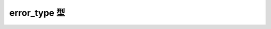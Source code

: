 error_type 型
=============

.. cpp:enum:: regex_constants::error_type

   :cpp:struct:`regex_error` が使用するエラーコード。


   .. cpp:enumerator:: error_collate

      正規表現内に不正な照合要素名がある。


   .. cpp:enumerator:: error_ctype

      正規表現内に不正な文字クラス名がある。


   .. cpp:enumerator:: error_escape

      正規表現内に不正なエスケープ付き文字があるか単独のエスケープがある。


   .. cpp:enumerator:: error_subreg

      正規表現内に不正な後方参照がある。


   .. cpp:enumerator:: error_brack

      正規表現内に一致しない :regexp:`[` と :regexp:`]` がある。


   .. cpp:enumerator:: error_paren

      正規表現内に一致しない :regexp:`(` と :regexp:`)` がある。


   .. cpp:enumerator:: error_brace

      正規表現内に一致しない :regexp:`{` と :regexp:`}` がある。


   .. cpp:enumerator:: error_badbrace

      正規表現内の :regexp:`{}` 式に不正な範囲がある。


   .. cpp:enumerator:: error_range

      正規表現内に不正な文字範囲がある（例：:regexp:`[b-a]`）。


   .. cpp:enumerator:: error_space

      正規表現を有限状態マシンに変換するのにメモリが不足している。


   .. cpp:enumerator:: error_badrepeat

      :regexp:`*` 、:regexp:`?` 、:regexp:`+` 、:regexp:`{` のいずれかが正しい正規表現の後にない。


   .. cpp:enumerator:: error_complexity

      マッチを行う正規表現の計算量が規定の水準を超えた。


   .. cpp:enumerator:: error_stack

      指定した文字シーケンスに対して正規表現がマッチするか、を決定するのに必要なメモリが不足している。


   .. cpp:enumerator:: error_badref

      入れ子の正規表現が未初期化である。


   .. cpp:enumerator:: error_badmark

      名前付き捕捉の使用が不正。


   .. cpp:enumerator:: error_badlookbehind

      可変幅の後方先読み表明の作成を検出した。


   .. cpp:enumerator:: error_badrule

      規則の不正な使用を検出した。


   .. cpp:enumerator:: error_badarg

      アクションの引数が束縛されていない。


   .. cpp:enumerator:: error_badattr

      未初期化の属性を読み取ろうとした。


   .. cpp:enumerator:: error_internal

      内部エラーが発生した。
